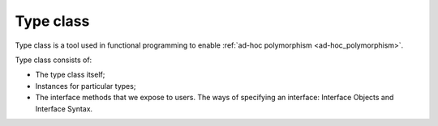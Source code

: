 Type class
==========

Type class is a tool used in functional programming to enable
:ref:`ad-hoc polymorphism <ad-hoc_polymorphism>`.

Type class consists of:

- The type class itself;
- Instances for particular types;
- The interface methods that we expose to users. The ways of specifying an
  interface: Interface Objects and Interface Syntax.

.. code-block:: scala
    :caption: Type class

    trait Base64Writer[A] {
      def toBase64(value: A): String
    }

.. code-block:: scala
    :caption: Instances

    object Base64Instances {

      implicit val stringWriter: Base64Writer[String] =
        new Base64Writer[String] {
          def toBase64(value: String): String = {
            val message = value.getBytes
            java.util.Base64.getEncoder.encodeToString(message)
          }
        }

      implicit val integerWriter: Base64Writer[Int] =

        new Base64Writer[Int] {
          def toBase64(value: Int): String = {
            val message = value.toString.getBytes
            java.util.Base64.getEncoder.encodeToString(message)
          }
        }

    }

.. code-block:: scala
    :caption: Interface object

    object Base64 {
      def toBase64[A](value: A)(implicit w: Base64Writer[A]): String =
        w.toBase64(value)
    }

    import Base64Instances._

    Base64.toBase64("Hello world!")
    // res0: String = SGVsbG8gd29ybGQh

    Base64.toBase64(42)
    // res1: String = NDI=

.. code-block:: scala
    :caption: Interface syntax

    object Base64WriterSyntax {

      implicit class Base64WriterOps[A](value: A) {
        def toBase64(implicit w: Base64Writer[A]): String =
          w.toBase64(value)
      }

    import Base64Instances._
    import Base64WriterSyntax._

    "Hello world!".toBase64
    // res0: String = SGVsbG8gd29ybGQh

    42.toBase64
    // res1: String = NDI=
